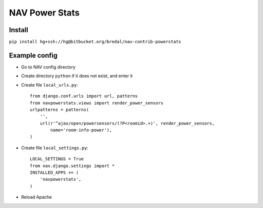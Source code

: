 ===================================
 NAV Power Stats
===================================

Install
-------

``pip install hg+ssh://hg@bitbucket.org/bredal/nav-contrib-powerstats``

Example config
--------------

- Go to NAV config directory
- Create directory ``python`` if it does not exist, and enter it
- Create file ``local_urls.py``::

    from django.conf.urls import url, patterns
    from navpowerstats.views import render_power_sensors
    urlpatterns = patterns(
        '',
        url(r'^ajax/open/powersensors/(?P<roomid>.+)', render_power_sensors,
            name='room-info-power'),
    )

- Create file ``local_settings.py``::

    LOCAL_SETTINGS = True
    from nav.django.settings import *
    INSTALLED_APPS += (
        'navpowerstats',
    )

- Reload Apache
